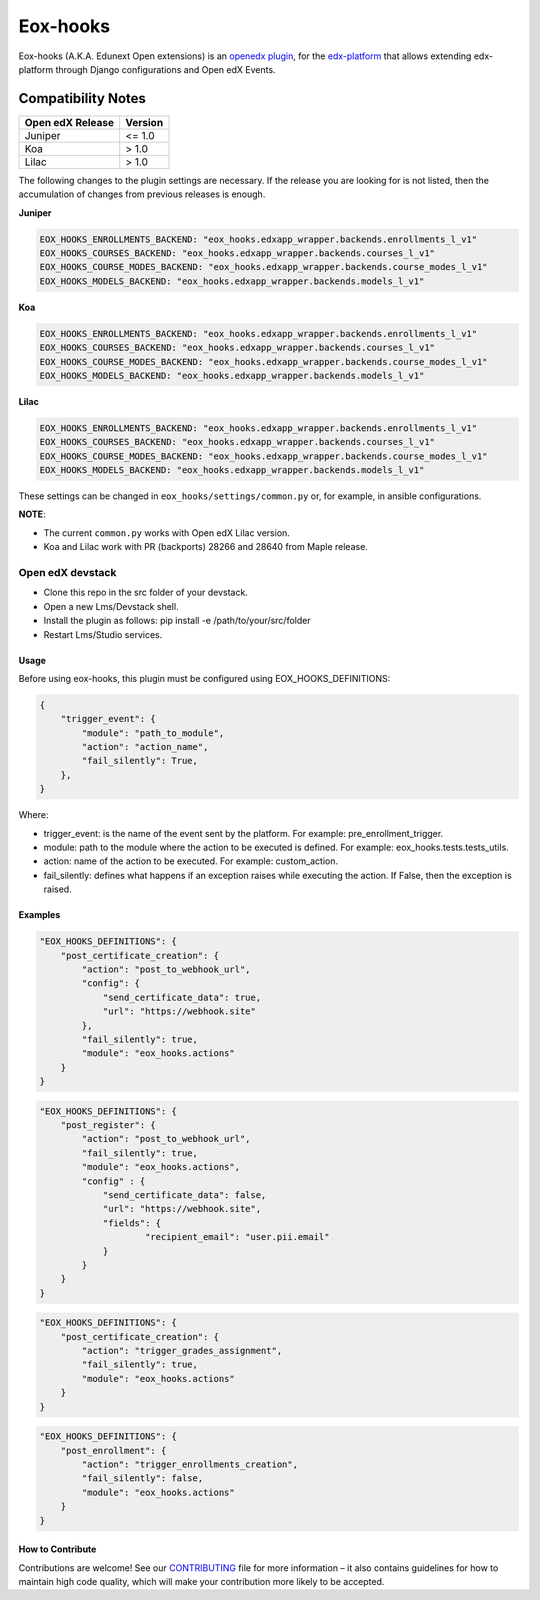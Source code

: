 =========
Eox-hooks
=========

.. |build-status| image:: https://circleci.com/gh/eduNEXT/eox-hooks.svg?style=svg

Eox-hooks (A.K.A. Edunext Open extensions) is an `openedx plugin`_, for the `edx-platform`_ that allows extending
edx-platform through Django configurations and Open edX Events.

Compatibility Notes
--------------------

+-------------------+----------+
| Open edX Release  |  Version |
+===================+==========+
|       Juniper     |   <= 1.0 |
+-------------------+----------+
|        Koa        |    > 1.0 |
+-------------------+----------+
|       Lilac       |    > 1.0 |
+-------------------+----------+

The following changes to the plugin settings are necessary. If the release you are looking for is
not listed, then the accumulation of changes from previous releases is enough.


**Juniper**

.. code-block:: yaml

   EOX_HOOKS_ENROLLMENTS_BACKEND: "eox_hooks.edxapp_wrapper.backends.enrollments_l_v1"
   EOX_HOOKS_COURSES_BACKEND: "eox_hooks.edxapp_wrapper.backends.courses_l_v1"
   EOX_HOOKS_COURSE_MODES_BACKEND: "eox_hooks.edxapp_wrapper.backends.course_modes_l_v1"
   EOX_HOOKS_MODELS_BACKEND: "eox_hooks.edxapp_wrapper.backends.models_l_v1"

**Koa**

.. code-block:: yaml

   EOX_HOOKS_ENROLLMENTS_BACKEND: "eox_hooks.edxapp_wrapper.backends.enrollments_l_v1"
   EOX_HOOKS_COURSES_BACKEND: "eox_hooks.edxapp_wrapper.backends.courses_l_v1"
   EOX_HOOKS_COURSE_MODES_BACKEND: "eox_hooks.edxapp_wrapper.backends.course_modes_l_v1"
   EOX_HOOKS_MODELS_BACKEND: "eox_hooks.edxapp_wrapper.backends.models_l_v1"

**Lilac**

.. code-block:: yaml

   EOX_HOOKS_ENROLLMENTS_BACKEND: "eox_hooks.edxapp_wrapper.backends.enrollments_l_v1"
   EOX_HOOKS_COURSES_BACKEND: "eox_hooks.edxapp_wrapper.backends.courses_l_v1"
   EOX_HOOKS_COURSE_MODES_BACKEND: "eox_hooks.edxapp_wrapper.backends.course_modes_l_v1"
   EOX_HOOKS_MODELS_BACKEND: "eox_hooks.edxapp_wrapper.backends.models_l_v1"

These settings can be changed in ``eox_hooks/settings/common.py`` or, for example, in ansible configurations.

**NOTE**:


- The current ``common.py`` works with Open edX Lilac version.
- Koa and Lilac work with PR (backports) 28266 and 28640 from Maple release.

Open edX devstack
*****************

- Clone this repo in the src folder of your devstack.
- Open a new Lms/Devstack shell.
- Install the plugin as follows: pip install -e /path/to/your/src/folder
- Restart Lms/Studio services.

Usage
#####

Before using eox-hooks, this plugin must be configured using EOX_HOOKS_DEFINITIONS:

.. code-block:: python

        {
            "trigger_event": {
                "module": "path_to_module",
                "action": "action_name",
                "fail_silently": True,
            },
        }

Where:

- trigger_event: is the name of the event sent by the platform. For example: pre_enrollment_trigger.
- module: path to the module where the action to be executed is defined. For example: eox_hooks.tests.tests_utils.
- action: name of the action to be executed. For example: custom_action.
- fail_silently: defines what happens if an exception raises while executing the action. If False, then the exception is raised.

Examples
########

.. code-block:: json

        "EOX_HOOKS_DEFINITIONS": {
            "post_certificate_creation": {
                "action": "post_to_webhook_url",
                "config": {
                    "send_certificate_data": true,
                    "url": "https://webhook.site"
                },
                "fail_silently": true,
                "module": "eox_hooks.actions"
            }
        }

.. code-block:: json

        "EOX_HOOKS_DEFINITIONS": {
            "post_register": {
                "action": "post_to_webhook_url",
                "fail_silently": true,
                "module": "eox_hooks.actions",
                "config" : {
                    "send_certificate_data": false,
                    "url": "https://webhook.site",
                    "fields": {
                            "recipient_email": "user.pii.email"
                    }
                }
            }
        }

.. code-block:: json

        "EOX_HOOKS_DEFINITIONS": {
            "post_certificate_creation": {
                "action": "trigger_grades_assignment",
                "fail_silently": true,
                "module": "eox_hooks.actions"
            }
        }

.. code-block:: json

        "EOX_HOOKS_DEFINITIONS": {
            "post_enrollment": {
                "action": "trigger_enrollments_creation",
                "fail_silently": false,
                "module": "eox_hooks.actions"
            }
        }


How to Contribute
#################

Contributions are welcome! See our `CONTRIBUTING`_ file for more
information – it also contains guidelines for how to maintain high code
quality, which will make your contribution more likely to be accepted.

.. _CONTRIBUTING: https://github.com/eduNEXT/eox-hooks/blob/master/CONTRIBUTING.rst
.. _edx-platform: https://github.com/edx/edx-platform/
.. _openedx plugin: https://github.com/edx/edx-platform/tree/master/openedx/core/djangoapps/plugins
